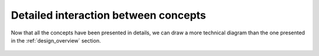 .. _interaction:

Detailed interaction between concepts
=====================================

Now that all the concepts have been presented in details, we can draw a more technical diagram
than the one presented in the :ref:`design_overview` section.

.. figure:: ../../../images/orchestrator_app_cluster_dataset.png
    :align: center
    :alt: Overview concepts details